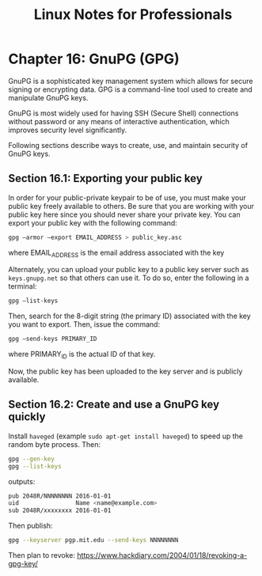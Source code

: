 #+STARTUP: showeverything
#+title: Linux Notes for Professionals

* Chapter 16: GnuPG (GPG)

  GnuPG is a sophisticated key management system which allows for secure signing
  or encrypting data. GPG is a command-line tool used to create and manipulate
  GnuPG keys.

  GnuPG is most widely used for having SSH (Secure Shell) connections without
  password or any means of interactive authentication, which improves security
  level significantly.

  Following sections describe ways to create, use, and maintain security of
  GnuPG keys.

** Section 16.1: Exporting your public key

   In order for your public-private keypair to be of use, you must make your
   public key freely available to others. Be sure that you are working with your
   public key here since you should never share your private key. You can export
   your public key with the following command:

#+begin_src bash
gpg —armor —export EMAIL_ADDRESS > public_key.asc
#+end_src

   where EMAIL_ADDRESS is the email address associated with the key

   Alternately, you can upload your public key to a public key server such as
   ~keys.gnupg.net~ so that others can use it. To do so, enter the following in
   a terminal:

#+begin_src bash
gpg —list-keys
#+end_src

   Then, search for the 8-digit string (the primary ID) associated with the key
   you want to export. Then, issue the command:

#+begin_src bash
gpg —send-keys PRIMARY_ID
#+end_src

   where PRIMARY_ID is the actual ID of that key.

   Now, the public key has been uploaded to the key server and is publicly
   available.

** Section 16.2: Create and use a GnuPG key quickly

   Install ~haveged~ (example ~sudo apt-get install haveged~) to speed up the
   random byte process. Then:

#+begin_src bash
gpg --gen-key
gpg --list-keys
#+end_src

   outputs:

#+begin_src bash
pub 2048R/NNNNNNNN 2016-01-01
uid                Name <name@example.com>
sub 2048R/xxxxxxxx 2016-01-01
#+end_src

   Then publish:

#+begin_src bash
gpg --keyserver pgp.mit.edu --send-keys NNNNNNNN
#+end_src

   Then plan to revoke: https://www.hackdiary.com/2004/01/18/revoking-a-gpg-key/
